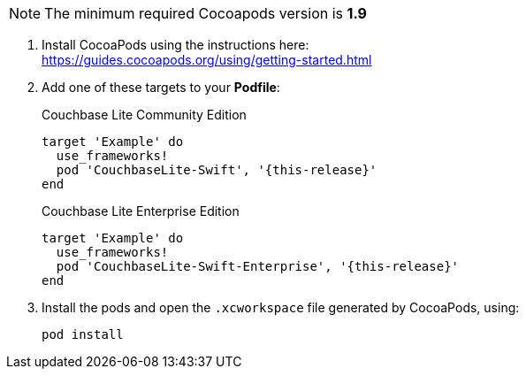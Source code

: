 // CocoaPods tab for inclusion in swift-gs-install
NOTE: The minimum required Cocoapods  version is *1.9*

. Install CocoaPods using the instructions here: +
 https://guides.cocoapods.org/using/getting-started.html
. Add one of these targets to your *Podfile*:
+
.Couchbase Lite Community Edition
[source,ruby,subs=attributes+]
----
target 'Example' do
  use_frameworks!
  pod 'CouchbaseLite-Swift', '{this-release}'
end
----
+
.Couchbase Lite Enterprise Edition
[source,ruby,subs=attributes+]
----
target 'Example' do
  use_frameworks!
  pod 'CouchbaseLite-Swift-Enterprise', '{this-release}'
end
----
. Install the pods and open the `.xcworkspace` file generated by CocoaPods, using:
+
[source,bash]
----
pod install
----
